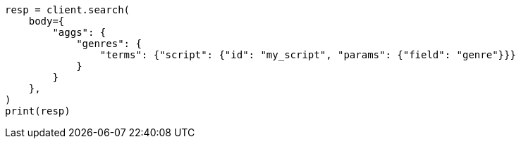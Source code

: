 // aggregations/bucket/terms-aggregation.asciidoc:578

[source, python]
----
resp = client.search(
    body={
        "aggs": {
            "genres": {
                "terms": {"script": {"id": "my_script", "params": {"field": "genre"}}}
            }
        }
    },
)
print(resp)
----
